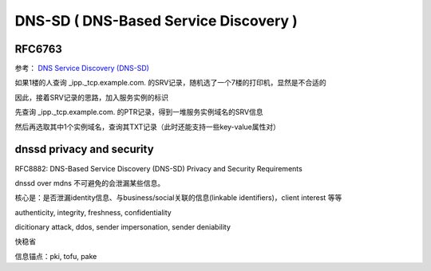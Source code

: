 DNS-SD ( DNS-Based Service Discovery )
==========================================================

RFC6763
----------------------------------------------------

参考： `DNS Service Discovery (DNS-SD) <http://www.dns-sd.org/>`_

如果1楼的人查询 _ipp._tcp.example.com. 的SRV记录，随机选了一个7楼的打印机，显然是不合适的

因此，接着SRV记录的思路，加入服务实例的标识

先查询 _ipp._tcp.example.com. 的PTR记录，得到一堆服务实例域名的SRV信息

.. raw::

    Service Instance Name = <Instance> . <Service> . <Domain>

然后再选取其中1个实例域名，查询其TXT记录（此时还能支持一些key-value属性对）


dnssd privacy and security 
----------------------------------------------------------

RFC8882:  DNS-Based Service Discovery (DNS-SD) Privacy and Security Requirements

dnssd over mdns 不可避免的会泄漏某些信息。

核心是：是否泄漏identity信息、与business/social关联的信息(linkable identifiers)，client interest 等等

authenticity, integrity, freshness, confidentiality

dicitionary attack, ddos, sender impersonation, sender deniability

快稳省

信息锚点：pki, tofu, pake

